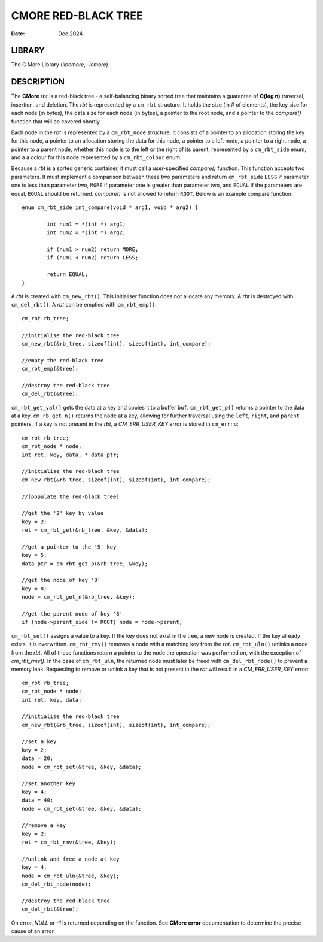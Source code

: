 ====================
CMORE RED-BLACK TREE
====================

:date: Dec 2024

LIBRARY
=======
The C More Library (*libcmore*, *-lcmore*)

DESCRIPTION
===========

The **CMore** *rbt* is a red-black tree - a self-balancing binary sorted tree 
that maintains a guarantee of **O(log n)** traversal, insertion, and deletion. \
The *rbt* is represented by a ``cm_rbt`` structure. It holds the size (in # of \
elements), the key size for each node (in bytes), the data size for each node \
(in bytes), a pointer to the root node, and a pointer to the *compare()* \
function that will be covered shortly.

Each node in the *rbt* is represented by a ``cm_rbt_node`` structure. It \
consists of a pointer to an allocation storing the key for this node, a \
pointer to an allocation storing the data for this node, a pointer to a left \
node, a pointer to a right node, a pointer to a parent node, whether this node \
is to the left or the right of its parent, represented by a ``cm_rbt_side`` \
enum, and a a colour for this node represented by a ``cm_rbt_colour`` enum.

Because a *rbt* is a sorted generic container, it must call a user-specified \
*compare()* function. This function accepts two parameters. It must implement \
a comparison between these two parameters and return ``cm_rbt_side`` ``LESS`` \
if parameter one is less than parameter two, ``MORE`` if parameter one is \
greater than parameter two, and ``EQUAL`` if the parameters are equal, \
``EQUAL`` should be returned. *compare()* is not allowed to return ``ROOT``. \
Below is an example compare function::

	enum cm_rbt_side int_compare(void * arg1, void * arg2) {

		int num1 = *(int *) arg1;
		int num2 = *(int *) arg2;

		if (num1 > num2) return MORE;
		if (num1 < num2) return LESS;

		return EQUAL;
	}

A *rbt* is created with ``cm_new_rbt()``. This initialiser function does not \
allocate any memory. A *rbt* is destroyed with ``cm_del_rbt()``. A *rbt* can \
be emptied with ``cm_rbt_emp()``::

	cm_rbt rb_tree;

	//initialise the red-black tree
	cm_new_rbt(&rb_tree, sizeof(int), sizeof(int), int_compare);

	//empty the red-black tree
	cm_rbt_emp(&tree);

	//destroy the red-black tree
	cm_del_rbt(&tree);

``cm_rbt_get_val()`` gets the data at a key and copies it to a buffer ``buf``. \
``cm_rbt_get_p()`` returns a pointer to the data at a key. ``cm_rb_get_n()`` \
returns the node at a key, allowing for further traversal using the ``left``, \
``right``, and ``parent`` pointers. If a key is not present in the *rbt*, \
a *CM_ERR_USER_KEY* error is stored in ``cm_errno``::

	cm_rbt rb_tree;
	cm_rbt_node * node;
	int ret, key, data, * data_ptr;

	//initialise the red-black tree
	cm_new_rbt(&rb_tree, sizeof(int), sizeof(int), int_compare);

	//[populate the red-black tree]

	//get the '2' key by value
	key = 2;
	ret = cm_rbt_get(&rb_tree, &key, &data);

	//get a pointer to the '5' key
	key = 5;
	data_ptr = cm_rbt_get_p(&rb_tree, &key);

	//get the node of key '8'
	key = 8;
	node = cm_rbt_get_n(&rb_tree, &key);

	//get the parent node of key '8'
	if (node->parent_side != ROOT) node = node->parent;

``cm_rbt_set()`` assigns a value to a key. If the key does not exist in the \
tree, a new node is created. If the key already exists, it is overwritten. \
``cm_rbt_rmv()`` removes a node with a matching key from the *rbt*. \
``cm_rbt_uln()`` unlinks a node from the *rbt*. All of these functions return \
a pointer to the node the operation was performed on, with the exception of \
`cm_rbt_rmv()`. In the case of ``cm_rbt_uln``, the returned node must later be \
freed with ``cm_del_rbt_node()`` to prevent a memory leak. Requesting to \
remove or unlink a key that is not present in the *rbt* will result in a \ 
*CM_ERR_USER_KEY* error::

	cm_rbt rb_tree;
	cm_rbt_node * node;
	int ret, key, data;

	//initialise the red-black tree
	cm_new_rbt(&rb_tree, sizeof(int), sizeof(int), int_compare);

	//set a key
	key = 2;
	data = 20;
	node = cm_rbt_set(&tree, &key, &data);

	//set another key
	key = 4;
	data = 40;
	node = cm_rbt_set(&tree, &key, &data);

	//remove a key
	key = 2;
	ret = cm_rbt_rmv(&tree, &key);

	//unlink and free a node at key
	key = 4;
	node = cm_rbt_uln(&tree, &key);
	cm_del_rbt_node(node);

	//destroy the red-black tree
	cm_del_rbt(&tree);

On error, *NULL* or *-1* is returned depending on the function. See **CMore** \
**error** documentation to determine the precise cause of an error.
